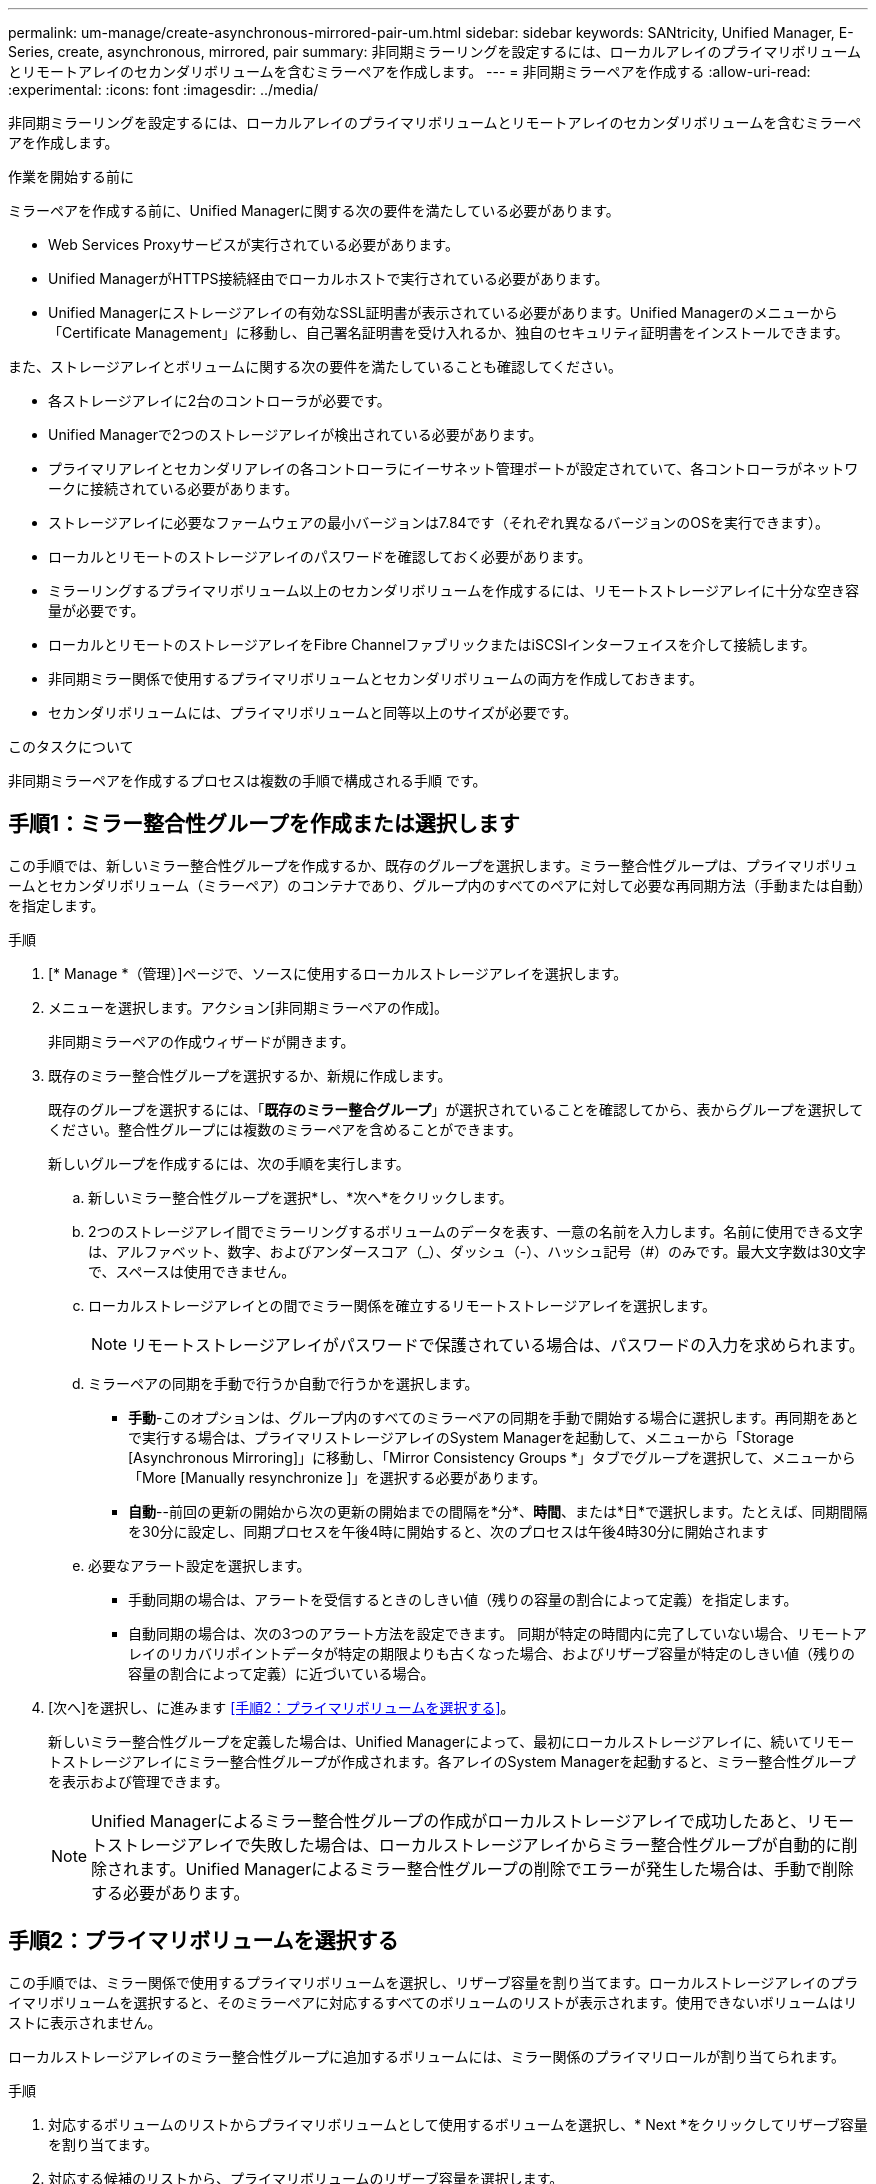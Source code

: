 ---
permalink: um-manage/create-asynchronous-mirrored-pair-um.html 
sidebar: sidebar 
keywords: SANtricity, Unified Manager, E-Series, create, asynchronous, mirrored, pair 
summary: 非同期ミラーリングを設定するには、ローカルアレイのプライマリボリュームとリモートアレイのセカンダリボリュームを含むミラーペアを作成します。 
---
= 非同期ミラーペアを作成する
:allow-uri-read: 
:experimental: 
:icons: font
:imagesdir: ../media/


[role="lead"]
非同期ミラーリングを設定するには、ローカルアレイのプライマリボリュームとリモートアレイのセカンダリボリュームを含むミラーペアを作成します。

.作業を開始する前に
ミラーペアを作成する前に、Unified Managerに関する次の要件を満たしている必要があります。

* Web Services Proxyサービスが実行されている必要があります。
* Unified ManagerがHTTPS接続経由でローカルホストで実行されている必要があります。
* Unified Managerにストレージアレイの有効なSSL証明書が表示されている必要があります。Unified Managerのメニューから「Certificate Management」に移動し、自己署名証明書を受け入れるか、独自のセキュリティ証明書をインストールできます。


また、ストレージアレイとボリュームに関する次の要件を満たしていることも確認してください。

* 各ストレージアレイに2台のコントローラが必要です。
* Unified Managerで2つのストレージアレイが検出されている必要があります。
* プライマリアレイとセカンダリアレイの各コントローラにイーサネット管理ポートが設定されていて、各コントローラがネットワークに接続されている必要があります。
* ストレージアレイに必要なファームウェアの最小バージョンは7.84です（それぞれ異なるバージョンのOSを実行できます）。
* ローカルとリモートのストレージアレイのパスワードを確認しておく必要があります。
* ミラーリングするプライマリボリューム以上のセカンダリボリュームを作成するには、リモートストレージアレイに十分な空き容量が必要です。
* ローカルとリモートのストレージアレイをFibre ChannelファブリックまたはiSCSIインターフェイスを介して接続します。
* 非同期ミラー関係で使用するプライマリボリュームとセカンダリボリュームの両方を作成しておきます。
* セカンダリボリュームには、プライマリボリュームと同等以上のサイズが必要です。


.このタスクについて
非同期ミラーペアを作成するプロセスは複数の手順で構成される手順 です。



== 手順1：ミラー整合性グループを作成または選択します

この手順では、新しいミラー整合性グループを作成するか、既存のグループを選択します。ミラー整合性グループは、プライマリボリュームとセカンダリボリューム（ミラーペア）のコンテナであり、グループ内のすべてのペアに対して必要な再同期方法（手動または自動）を指定します。

.手順
. [* Manage *（管理）]ページで、ソースに使用するローカルストレージアレイを選択します。
. メニューを選択します。アクション[非同期ミラーペアの作成]。
+
非同期ミラーペアの作成ウィザードが開きます。

. 既存のミラー整合性グループを選択するか、新規に作成します。
+
既存のグループを選択するには、「*既存のミラー整合グループ*」が選択されていることを確認してから、表からグループを選択してください。整合性グループには複数のミラーペアを含めることができます。

+
新しいグループを作成するには、次の手順を実行します。

+
.. 新しいミラー整合性グループを選択*し、*次へ*をクリックします。
.. 2つのストレージアレイ間でミラーリングするボリュームのデータを表す、一意の名前を入力します。名前に使用できる文字は、アルファベット、数字、およびアンダースコア（_）、ダッシュ（-）、ハッシュ記号（#）のみです。最大文字数は30文字で、スペースは使用できません。
.. ローカルストレージアレイとの間でミラー関係を確立するリモートストレージアレイを選択します。
+
[NOTE]
====
リモートストレージアレイがパスワードで保護されている場合は、パスワードの入力を求められます。

====
.. ミラーペアの同期を手動で行うか自動で行うかを選択します。
+
*** *手動*-このオプションは、グループ内のすべてのミラーペアの同期を手動で開始する場合に選択します。再同期をあとで実行する場合は、プライマリストレージアレイのSystem Managerを起動して、メニューから「Storage [Asynchronous Mirroring]」に移動し、「Mirror Consistency Groups *」タブでグループを選択して、メニューから「More [Manually resynchronize ]」を選択する必要があります。
*** *自動*--前回の更新の開始から次の更新の開始までの間隔を*分*、*時間*、または*日*で選択します。たとえば、同期間隔を30分に設定し、同期プロセスを午後4時に開始すると、次のプロセスは午後4時30分に開始されます


.. 必要なアラート設定を選択します。
+
*** 手動同期の場合は、アラートを受信するときのしきい値（残りの容量の割合によって定義）を指定します。
*** 自動同期の場合は、次の3つのアラート方法を設定できます。 同期が特定の時間内に完了していない場合、リモートアレイのリカバリポイントデータが特定の期限よりも古くなった場合、およびリザーブ容量が特定のしきい値（残りの容量の割合によって定義）に近づいている場合。




. [次へ]を選択し、に進みます <<手順2：プライマリボリュームを選択する>>。
+
新しいミラー整合性グループを定義した場合は、Unified Managerによって、最初にローカルストレージアレイに、続いてリモートストレージアレイにミラー整合性グループが作成されます。各アレイのSystem Managerを起動すると、ミラー整合性グループを表示および管理できます。

+
[NOTE]
====
Unified Managerによるミラー整合性グループの作成がローカルストレージアレイで成功したあと、リモートストレージアレイで失敗した場合は、ローカルストレージアレイからミラー整合性グループが自動的に削除されます。Unified Managerによるミラー整合性グループの削除でエラーが発生した場合は、手動で削除する必要があります。

====




== 手順2：プライマリボリュームを選択する

この手順では、ミラー関係で使用するプライマリボリュームを選択し、リザーブ容量を割り当てます。ローカルストレージアレイのプライマリボリュームを選択すると、そのミラーペアに対応するすべてのボリュームのリストが表示されます。使用できないボリュームはリストに表示されません。

ローカルストレージアレイのミラー整合性グループに追加するボリュームには、ミラー関係のプライマリロールが割り当てられます。

.手順
. 対応するボリュームのリストからプライマリボリュームとして使用するボリュームを選択し、* Next *をクリックしてリザーブ容量を割り当てます。
. 対応する候補のリストから、プライマリボリュームのリザーブ容量を選択します。
+
次のガイドラインに注意してください。

+
** リザーブ容量のデフォルト設定はベースボリュームの容量の20%であり、通常はこの容量で十分です。割合を変更する場合は、[*候補の更新*]をクリックします。
** 必要な容量は、プライマリボリュームに対するI/O書き込みの頻度とサイズ、およびその容量を維持する必要がある期間によって異なります。
** 一般に、次のいずれかまたは両方に該当する場合は、リザーブ容量を大きくします。
+
*** ミラーペアを長期にわたって維持する場合。
*** 大量のI/Oアクティビティにより、プライマリボリュームのデータブロックの大部分で変更が発生する場合。プライマリボリュームに対する一般的なI/Oアクティビティを判断するには、過去のパフォーマンスデータやその他のオペレーティングシステムユーティリティを使用します。




. [次へ]を選択し、に進みます <<手順3：セカンダリボリュームを選択する>>。




== 手順3：セカンダリボリュームを選択する

この手順では、ミラー関係で使用するセカンダリボリュームを選択し、リザーブ容量を割り当てます。リモートストレージアレイのセカンダリボリュームを選択すると、そのミラーペアに対応するすべてのボリュームのリストが表示されます。使用できないボリュームはリストに表示されません。

リモートストレージアレイのミラー整合性グループに追加するボリュームには、ミラー関係のセカンダリロールが割り当てられます。

.手順
. 対応するボリュームのリストから、ミラーペアのセカンダリボリュームとして使用するボリュームを選択し、* Next *をクリックしてリザーブ容量を割り当てます。
. 対応する候補のリストから、セカンダリボリュームのリザーブ容量を選択します。
+
次のガイドラインに注意してください。

+
** リザーブ容量のデフォルト設定はベースボリュームの容量の20%であり、通常はこの容量で十分です。割合を変更する場合は、[*候補の更新*]をクリックします。
** 必要な容量は、プライマリボリュームに対するI/O書き込みの頻度とサイズ、およびその容量を維持する必要がある期間によって異なります。
** 一般に、次のいずれかまたは両方に該当する場合は、リザーブ容量を大きくします。
+
*** ミラーペアを長期にわたって維持する場合。
*** 大量のI/Oアクティビティにより、プライマリボリュームのデータブロックの大部分で変更が発生する場合。プライマリボリュームに対する一般的なI/Oアクティビティを判断するには、過去のパフォーマンスデータやその他のオペレーティングシステムユーティリティを使用します。




. 「* Finish *」を選択して、非同期ミラーリングのシーケンスを完了します。


.結果
Unified Managerは次の処理を実行します。

* ローカルストレージアレイとリモートストレージアレイの間で初期同期を開始します。
* ローカルストレージアレイとリモートストレージアレイにミラーペア用のリザーブ容量を作成します。



NOTE: ミラーリングしているボリュームがシンボリュームの場合、初期同期では、プロビジョニングされたブロック（レポート容量ではなく割り当て容量）のみがセカンダリボリュームに転送されます。これにより、初期同期を完了するために転送する必要があるデータの量が削減されます。
